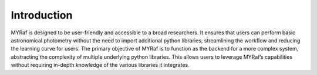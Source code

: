 .. _introduction:

Introduction
===================

MYRaf is designed to be user-friendly and accessible to a broad researchers. It ensures that users can perform basic astronomical photometry without the need to import additional python libraries, streamlining the workflow and reducing the learning curve for users.
The primary objective of MYRaf is to function as the backend for a more complex system, abstracting the complexity of multiple underlying python libraries. This allows users to leverage MYRaf’s capabilities without requiring in-depth knowledge of the various libraries it integrates.
